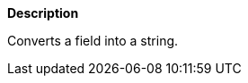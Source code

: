 // This is generated by ESQL's AbstractFunctionTestCase. Do no edit it.

*Description*

Converts a field into a string.
